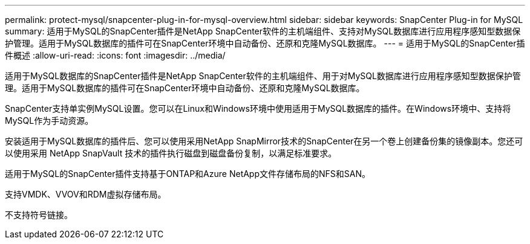 ---
permalink: protect-mysql/snapcenter-plug-in-for-mysql-overview.html 
sidebar: sidebar 
keywords: SnapCenter Plug-in for MySQL 
summary: 适用于MySQL的SnapCenter插件是NetApp SnapCenter软件的主机端组件、支持对MySQL数据库进行应用程序感知型数据保护管理。适用于MySQL数据库的插件可在SnapCenter环境中自动备份、还原和克隆MySQL数据库。 
---
= 适用于MySQL的SnapCenter插件概述
:allow-uri-read: 
:icons: font
:imagesdir: ../media/


[role="lead"]
适用于MySQL数据库的SnapCenter插件是NetApp SnapCenter软件的主机端组件、用于对MySQL数据库进行应用程序感知型数据保护管理。适用于MySQL数据库的插件可在SnapCenter环境中自动备份、还原和克隆MySQL数据库。

SnapCenter支持单实例MySQL设置。您可以在Linux和Windows环境中使用适用于MySQL数据库的插件。在Windows环境中、支持将MySQL作为手动资源。

安装适用于MySQL数据库的插件后、您可以使用采用NetApp SnapMirror技术的SnapCenter在另一个卷上创建备份集的镜像副本。您还可以使用采用 NetApp SnapVault 技术的插件执行磁盘到磁盘备份复制，以满足标准要求。

适用于MySQL的SnapCenter插件支持基于ONTAP和Azure NetApp文件存储布局的NFS和SAN。

支持VMDK、VVOV和RDM虚拟存储布局。

不支持符号链接。
